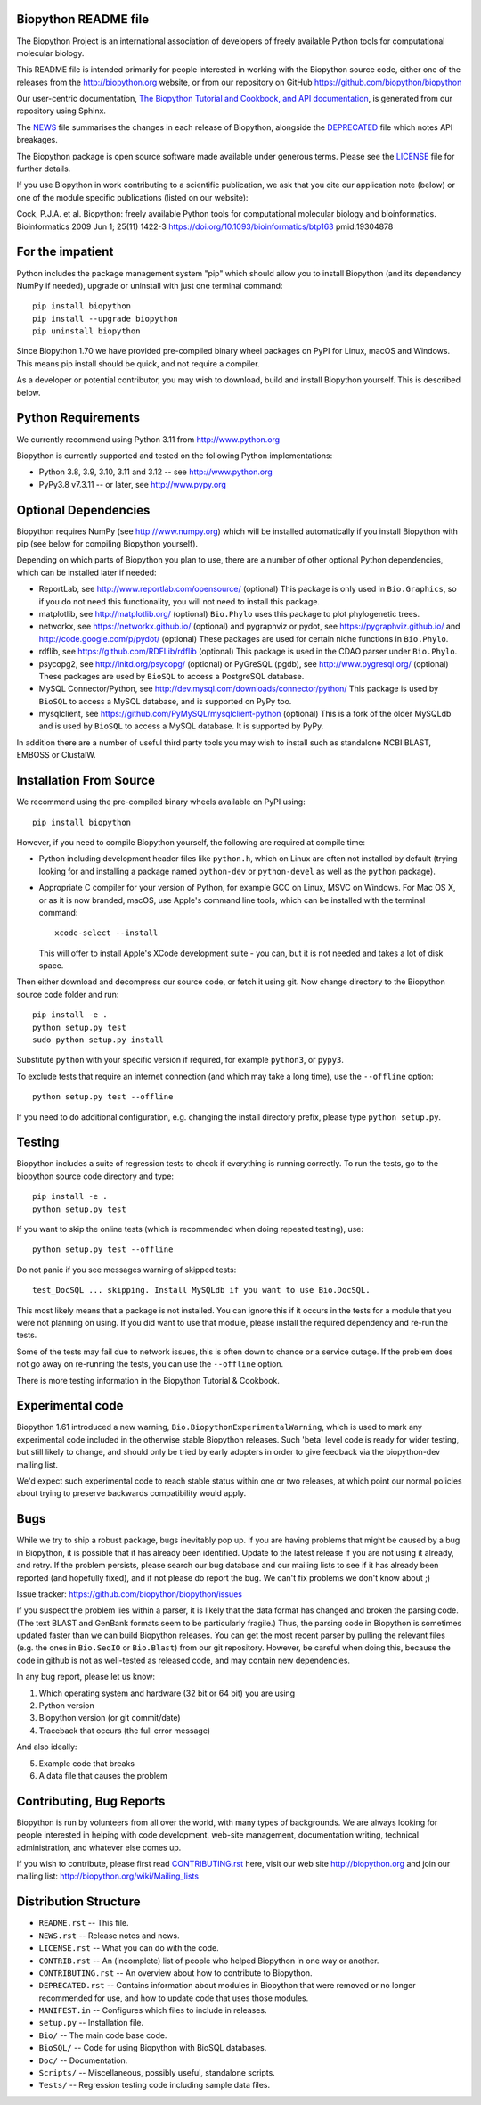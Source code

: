 .. image:: https://img.shields.io/pypi/v/biopython.svg?logo=pypi
   :alt: Biopython on the Python Package Index (PyPI)
   :target: https://pypi.python.org/pypi/biopython
.. image:: https://img.shields.io/conda/vn/conda-forge/biopython.svg?logo=conda-forge
   :alt: Biopython on the Conda package conda-forge channel
   :target: https://anaconda.org/conda-forge/biopython
.. image:: https://results.pre-commit.ci/badge/github/biopython/biopython/master.svg
   :target: https://results.pre-commit.ci/latest/github/biopython/biopython/master
   :alt: pre-commit.ci status
.. image:: https://img.shields.io/circleci/build/github/biopython/biopython.svg?logo=circleci
   :alt: Linux testing with CircleCI
   :target: https://app.circleci.com/pipelines/github/biopython/biopython
.. image:: https://img.shields.io/appveyor/ci/biopython/biopython/master.svg?logo=appveyor
   :alt: Windows testing with AppVeyor
   :target: https://ci.appveyor.com/project/biopython/biopython/history
.. image:: https://img.shields.io/github/actions/workflow/status/biopython/biopython/ci.yml?logo=github-actions
   :alt: GitHub workflow status
   :target: https://github.com/biopython/biopython/actions
.. image:: http://depsy.org/api/package/pypi/biopython/badge.svg
   :alt: Research software impact on Depsy
   :target: http://depsy.org/package/python/biopython

.. image:: https://github.com/biopython/biopython/raw/master/Doc/images/biopython_logo_m.png
   :alt: The Biopython Project
   :target: http://biopython.org

Biopython README file
=====================

The Biopython Project is an international association of developers of freely
available Python tools for computational molecular biology.

This README file is intended primarily for people interested in working
with the Biopython source code, either one of the releases from the
http://biopython.org website, or from our repository on GitHub
https://github.com/biopython/biopython

Our user-centric documentation, `The Biopython Tutorial and Cookbook, and API
documentation <https://biopython.org/docs/latest/>`_, is generated from our
repository using Sphinx.

The `NEWS <https://github.com/biopython/biopython/blob/master/NEWS.rst>`_
file summarises the changes in each release of Biopython, alongside the
`DEPRECATED
<https://github.com/biopython/biopython/blob/master/DEPRECATED.rst>`_
file which notes API breakages.

The Biopython package is open source software made available under generous
terms. Please see the `LICENSE
<https://github.com/biopython/biopython/blob/master/LICENSE.rst>`_ file for
further details.

If you use Biopython in work contributing to a scientific publication, we ask
that you cite our application note (below) or one of the module specific
publications (listed on our website):

Cock, P.J.A. et al. Biopython: freely available Python tools for computational
molecular biology and bioinformatics. Bioinformatics 2009 Jun 1; 25(11) 1422-3
https://doi.org/10.1093/bioinformatics/btp163 pmid:19304878


For the impatient
=================

Python includes the package management system "pip" which should allow you to
install Biopython (and its dependency NumPy if needed), upgrade or uninstall
with just one terminal command::

    pip install biopython
    pip install --upgrade biopython
    pip uninstall biopython

Since Biopython 1.70 we have provided pre-compiled binary wheel packages on
PyPI for Linux, macOS and Windows. This means pip install should be quick,
and not require a compiler.

As a developer or potential contributor, you may wish to download, build and
install Biopython yourself. This is described below.


Python Requirements
===================

We currently recommend using Python 3.11 from http://www.python.org

Biopython is currently supported and tested on the following Python
implementations:

- Python 3.8, 3.9, 3.10, 3.11 and 3.12 -- see http://www.python.org

- PyPy3.8 v7.3.11 -- or later, see http://www.pypy.org


Optional Dependencies
=====================

Biopython requires NumPy (see http://www.numpy.org) which will be installed
automatically if you install Biopython with pip (see below for compiling
Biopython yourself).

Depending on which parts of Biopython you plan to use, there are a number of
other optional Python dependencies, which can be installed later if needed:

- ReportLab, see http://www.reportlab.com/opensource/ (optional)
  This package is only used in ``Bio.Graphics``, so if you do not need this
  functionality, you will not need to install this package.

- matplotlib, see http://matplotlib.org/ (optional)
  ``Bio.Phylo`` uses this package to plot phylogenetic trees.

- networkx, see https://networkx.github.io/ (optional) and
  pygraphviz or pydot, see https://pygraphviz.github.io/ and
  http://code.google.com/p/pydot/ (optional)
  These packages are used for certain niche functions in ``Bio.Phylo``.

- rdflib, see https://github.com/RDFLib/rdflib (optional)
  This package is used in the CDAO parser under ``Bio.Phylo``.

- psycopg2, see http://initd.org/psycopg/ (optional) or
  PyGreSQL (pgdb), see http://www.pygresql.org/ (optional)
  These packages are used by ``BioSQL`` to access a PostgreSQL database.

- MySQL Connector/Python, see http://dev.mysql.com/downloads/connector/python/
  This package is used by ``BioSQL`` to access a MySQL database, and is
  supported on PyPy too.

- mysqlclient, see https://github.com/PyMySQL/mysqlclient-python (optional)
  This is a fork of the older MySQLdb and is used by ``BioSQL`` to access a
  MySQL database. It is supported by PyPy.

In addition there are a number of useful third party tools you may wish to
install such as standalone NCBI BLAST, EMBOSS or ClustalW.


Installation From Source
========================

We recommend using the pre-compiled binary wheels available on PyPI using::

    pip install biopython

However, if you need to compile Biopython yourself, the following are required
at compile time:

- Python including development header files like ``python.h``, which on Linux
  are often not installed by default (trying looking for and installing a
  package named ``python-dev`` or ``python-devel`` as well as the ``python``
  package).

- Appropriate C compiler for your version of Python, for example GCC on Linux,
  MSVC on Windows. For Mac OS X, or as it is now branded, macOS, use Apple's
  command line tools, which can be installed with the terminal command::

      xcode-select --install

  This will offer to install Apple's XCode development suite - you can, but it
  is not needed and takes a lot of disk space.

Then either download and decompress our source code, or fetch it using git.
Now change directory to the Biopython source code folder and run::

    pip install -e .
    python setup.py test
    sudo python setup.py install

Substitute ``python`` with your specific version if required, for example
``python3``, or ``pypy3``.

To exclude tests that require an internet connection (and which may take a
long time), use the ``--offline`` option::

    python setup.py test --offline

If you need to do additional configuration, e.g. changing the install
directory prefix, please type ``python setup.py``.


Testing
=======

Biopython includes a suite of regression tests to check if everything is
running correctly. To run the tests, go to the biopython source code
directory and type::

    pip install -e .
    python setup.py test

If you want to skip the online tests (which is recommended when doing repeated
testing), use::

    python setup.py test --offline

Do not panic if you see messages warning of skipped tests::

    test_DocSQL ... skipping. Install MySQLdb if you want to use Bio.DocSQL.

This most likely means that a package is not installed.  You can
ignore this if it occurs in the tests for a module that you were not
planning on using.  If you did want to use that module, please install
the required dependency and re-run the tests.

Some of the tests may fail due to network issues, this is often down to
chance or a service outage. If the problem does not go away on
re-running the tests, you can use the ``--offline`` option.

There is more testing information in the Biopython Tutorial & Cookbook.


Experimental code
=================

Biopython 1.61 introduced a new warning, ``Bio.BiopythonExperimentalWarning``,
which is used to mark any experimental code included in the otherwise
stable Biopython releases. Such 'beta' level code is ready for wider
testing, but still likely to change, and should only be tried by early
adopters in order to give feedback via the biopython-dev mailing list.

We'd expect such experimental code to reach stable status within one or two
releases, at which point our normal policies about trying to preserve
backwards compatibility would apply.


Bugs
====

While we try to ship a robust package, bugs inevitably pop up.  If you are
having problems that might be caused by a bug in Biopython, it is possible
that it has already been identified. Update to the latest release if you are
not using it already, and retry. If the problem persists, please search our
bug database and our mailing lists to see if it has already been reported
(and hopefully fixed), and if not please do report the bug. We can't fix
problems we don't know about ;)

Issue tracker: https://github.com/biopython/biopython/issues

If you suspect the problem lies within a parser, it is likely that the data
format has changed and broken the parsing code.  (The text BLAST and GenBank
formats seem to be particularly fragile.)  Thus, the parsing code in
Biopython is sometimes updated faster than we can build Biopython releases.
You can get the most recent parser by pulling the relevant files (e.g. the
ones in ``Bio.SeqIO`` or ``Bio.Blast``) from our git repository. However, be
careful when doing this, because the code in github is not as well-tested
as released code, and may contain new dependencies.

In any bug report, please let us know:

1. Which operating system and hardware (32 bit or 64 bit) you are using
2. Python version
3. Biopython version (or git commit/date)
4. Traceback that occurs (the full error message)

And also ideally:

5. Example code that breaks
6. A data file that causes the problem


Contributing, Bug Reports
=========================

Biopython is run by volunteers from all over the world, with many types of
backgrounds. We are always looking for people interested in helping with code
development, web-site management, documentation writing, technical
administration, and whatever else comes up.

If you wish to contribute, please first read `CONTRIBUTING.rst
<https://github.com/biopython/biopython/blob/master/CONTRIBUTING.rst>`_ here,
visit our web site http://biopython.org and join our mailing list:
http://biopython.org/wiki/Mailing_lists


Distribution Structure
======================

- ``README.rst``  -- This file.
- ``NEWS.rst``    -- Release notes and news.
- ``LICENSE.rst`` -- What you can do with the code.
- ``CONTRIB.rst`` -- An (incomplete) list of people who helped Biopython in
  one way or another.
- ``CONTRIBUTING.rst`` -- An overview about how to contribute to Biopython.
- ``DEPRECATED.rst`` -- Contains information about modules in Biopython that
  were removed or no longer recommended for use, and how to update code that
  uses those modules.
- ``MANIFEST.in`` -- Configures which files to include in releases.
- ``setup.py``    -- Installation file.
- ``Bio/``        -- The main code base code.
- ``BioSQL/``     -- Code for using Biopython with BioSQL databases.
- ``Doc/``        -- Documentation.
- ``Scripts/``    -- Miscellaneous, possibly useful, standalone scripts.
- ``Tests/``      -- Regression testing code including sample data files.
